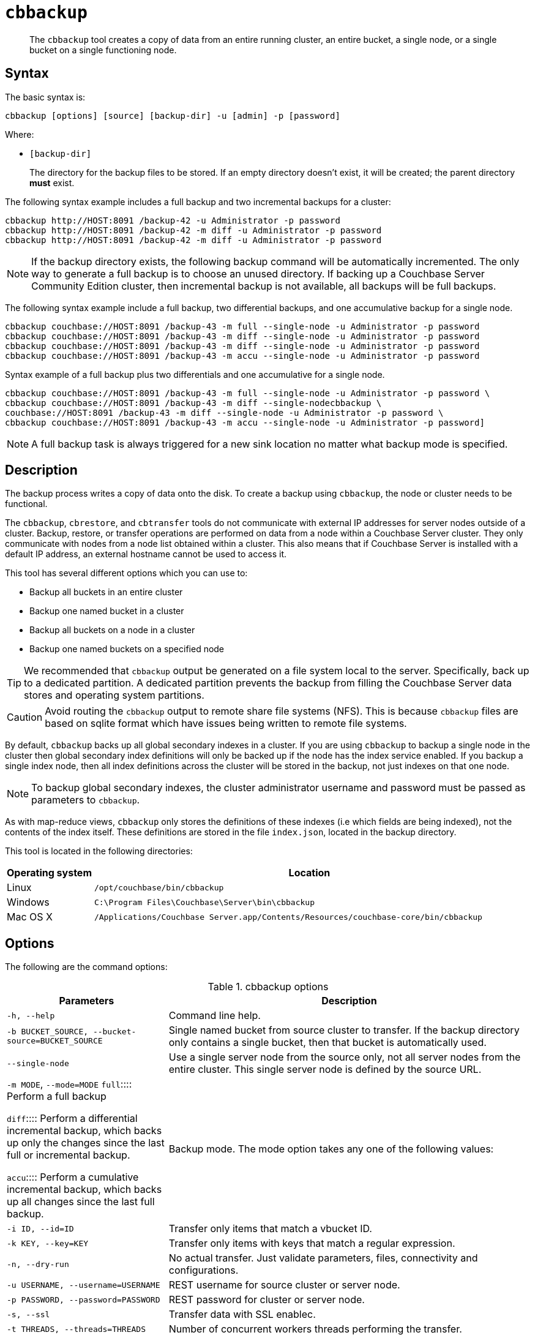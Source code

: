 [#cbbackup-tool]
= [.cmd]`cbbackup`

[abstract]
The [.cmd]`cbbackup` tool creates a copy of data from an entire running cluster, an entire bucket, a single node, or a single bucket on a single functioning node.

== Syntax

The basic syntax is:

----
cbbackup [options] [source] [backup-dir] -u [admin] -p [password]
----

Where:

* `[backup-dir]`
+
The directory for the backup files to be stored.
If an empty directory doesn't exist,  it will be created; the parent directory *must* exist.

The following syntax example includes a full backup and two incremental backups for a cluster:

----
cbbackup http://HOST:8091 /backup-42 -u Administrator -p password
cbbackup http://HOST:8091 /backup-42 -m diff -u Administrator -p password
cbbackup http://HOST:8091 /backup-42 -m diff -u Administrator -p password
----

NOTE: If the backup directory exists, the following backup command will be automatically incremented.
The only way to generate a full backup is to choose an unused directory.
If backing up a Couchbase Server Community Edition cluster, then incremental backup is not available, all backups will be full backups.

The following syntax example include a full backup, two differential backups, and one accumulative backup for a single node.

----
cbbackup couchbase://HOST:8091 /backup-43 -m full --single-node -u Administrator -p password
cbbackup couchbase://HOST:8091 /backup-43 -m diff --single-node -u Administrator -p password 
cbbackup couchbase://HOST:8091 /backup-43 -m diff --single-node -u Administrator -p password  
cbbackup couchbase://HOST:8091 /backup-43 -m accu --single-node -u Administrator -p password
----

Syntax example of a full backup plus two differentials and one accumulative for a single node.

----
cbbackup couchbase://HOST:8091 /backup-43 -m full --single-node -u Administrator -p password \  
cbbackup couchbase://HOST:8091 /backup-43 -m diff --single-nodecbbackup \
couchbase://HOST:8091 /backup-43 -m diff --single-node -u Administrator -p password \
cbbackup couchbase://HOST:8091 /backup-43 -m accu --single-node -u Administrator -p password]
----

NOTE: A full backup task is always triggered for a new sink location no matter what backup mode is specified.

== Description

The backup process writes a copy of data onto the disk.
To create a backup using `cbbackup`, the node or cluster needs to be functional.

The `cbbackup`, `cbrestore`, and `cbtransfer` tools do not communicate with external IP addresses for server nodes outside of a cluster.
Backup, restore, or transfer operations are performed on data from a node within a Couchbase Server cluster.
They only communicate with nodes from a node list obtained within a cluster.
This also means that if Couchbase Server is installed with a default IP address, an external hostname cannot be used to access it.

This tool has several different options which you can use to:

* Backup all buckets in an entire cluster
* Backup one named bucket in a cluster
* Backup all buckets on a node in a cluster
* Backup one named buckets on a specified node

TIP: We recommended that `cbbackup` output be generated on a file system local to the server.
Specifically, back up to a dedicated partition.
A dedicated partition prevents the backup from filling the Couchbase Server data stores and operating system partitions.

CAUTION: Avoid routing the `cbbackup` output to remote share file systems (NFS).
This is because `cbbackup` files are based on sqlite format which have issues being written to remote file systems.

By default, `cbbackup` backs up all global secondary indexes in a cluster.
If you are using `cbbackup` to backup a single node in the cluster then global secondary index definitions will only be backed up if the node has the index service enabled.
If you backup a single index node, then all index definitions across the cluster will be stored in the backup, not just indexes on that one node.

NOTE: To backup global secondary indexes, the cluster administrator username and password must be passed as parameters to `cbbackup`.

As with map-reduce views, `cbbackup` only stores the definitions of these indexes (i.e which fields are being indexed), not the contents of the index itself.
These definitions are stored in the file `index.json`, located in the backup directory.

This tool is located in the following directories:

[cols="1,5"]
|===
| Operating system | Location

| Linux
| `/opt/couchbase/bin/cbbackup`

| Windows
| `C:\Program Files\Couchbase\Server\bin\cbbackup`

| Mac OS X
| `/Applications/Couchbase Server.app/Contents/Resources/couchbase-core/bin/cbbackup`
|===

== Options

The following are the command options:

.cbbackup options
[cols="4,9"]
|===
| Parameters | Description

| `-h, --help`
| Command line help.

| `-b BUCKET_SOURCE, --bucket-source=BUCKET_SOURCE`
| Single named bucket from source cluster to transfer.
If the backup directory only contains a single bucket, then that bucket is automatically used.

| `--single-node`
| Use a single server node from the source only, not all server nodes from the entire cluster.
This single server node is defined by the source URL.

| `-m MODE`, `--mode=MODE`
`full`:::: Perform a full backup

`diff`:::: Perform a differential incremental backup, which backs up only the changes since the last full or incremental backup.

`accu`:::: Perform a cumulative incremental backup, which backs up all changes since the last full backup.
| Backup mode.
The mode option takes any one of the following values:



| `-i ID, --id=ID`
| Transfer only items that match a vbucket ID.

| `-k KEY, --key=KEY`
| Transfer only items with keys that match a regular expression.

| `-n, --dry-run`
| No actual transfer.
Just validate parameters, files, connectivity and configurations.

| `-u USERNAME, --username=USERNAME`
| REST username for source cluster or server node.

| `-p PASSWORD, --password=PASSWORD`
| REST password for cluster or server node.

| `-s, --ssl`
| Transfer data with SSL enablec.

| `-t THREADS, --threads=THREADS`
| Number of concurrent workers threads performing the transfer.

| `-v, --verbose`
| Verbose logging.
More v's provide more verbosity.
Max: -vvv.

| `--silent`
| Reduce logging verbosity to only include errors.

| `-x EXTRA, --extra=EXTRA`
| Provide extra, uncommon configuration parameters.
Comma-separated key=val(key-val)* pairs.
|===

The following are extra, specialized command options with the `cbbackup -x` parameter.

.cbbackup -x options
[cols="100,223"]
|===
| -x options | Description

| `backoff_cap=10`
| Maximum backoff time during the rebalance period.

| `batch_max_bytes=400000`
| Transfer this # of bytes per batch.

| `batch_max_size=1000`
| Transfer this # of documents per batch.

| `cbb_max_mb=100000`
| Split backup file on destination cluster if it exceeds the MB.

| `conflict_resolve=1`
| By default, disable conflict resolution.

* This option doesn't work in Couchbase Server versions 4.0 and 4.1 but will be re-implemented in version 4.1.1 and in subsequent versions.

| `data_only=0`
| For value 1, transfer only data from a backup file or cluster.

| `design_doc_only=0`
| For value 1, transfer only design documents from a backup file or cluster.
Default: 0.

| `max_retry=10`
| Max number of sequential retries if the transfer fails.

| `mcd_compatible=1`
| For value 0, display extended fields for stdout output.

| `nmv_retry=1`
| 0 or 1, where 1 retries transfer after a NOT_MY_VBUCKET message.
Default: 1.

| `recv_min_bytes=4096`
| Amount of bytes for every TCP/IP batch transferred.

| `rehash=0`
| For value 1, rehash the partition id's of each item.
This is required when transferring data between clusters with different number of partitions, such as when transferring data from an Mac OS X server to a non-Mac OS X cluster.

| `report=5`
| Number batches transferred before updating progress bar in console.

| `report_full=2000`
| Number batches transferred before emitting progress information in console.

| `seqno=0`
| By default, start seqno from beginning.

| `try_xwm=1`
| Transfer documents with metadata.
Default: 1.
Value of 0 is only used when transferring from 1.8.x to 1.8.x.

| `uncompress=0`
| For value 1, restore data in uncompressed mode.
|===

NOTE: Back up only design documents which includes view and secondary index definitions  from a cluster or bucket with the option, `design_doc_only=1`.
Restore only design documents with `cbrestore design_doc_only=1`.

== Examples

*Example 1:*

An entire cluster can be backed up.
This includes all of the data buckets and all design documents which includes view and secondary index definitions.
To backup an entire cluster:

----
cbbackup http://HOST:8091 ~/backups -u Administrator -p password
----

Where `~/backups` is the directory where you want to store the data.
When this operation is performed, be aware that cbbackup creates the following directory structure and files in the `~/backups` directory assuming there two buckets in the cluster named `my_name` and `sasl` and two nodes `N1` and `N2` :

----
~/backups
        bucket-my_name
            N1
            N2
            design.json
            index.json
        bucket-sasl
            N1
            N2
            design.json
            index.json
----

Where `bucket-my_name` and `bucket-sasl` are directories containing data files, view definitions, index definitions and where `N1` and `N2` are two sets of data files for each node in the cluster.

*Example 2:*

To backup a single bucket in a cluster:

----
cbbackup http://HOST:8091 /backups/backup-20120501 -u Administrator -p password \ 
 -b default
----

In this case, the default bucket in the cluster is specified and the data from the default bucket is backed up.

*Example 3:*

To backup all data from multiple buckets on a single node:

----
> cbbackup http://HOST:8091 /backups/ -u Administrator -p password \   
 --single-node
----

*Example 4:*

To backup data from a single bucket on a single node:

----
cbbackup http://HOST:8091 /backups -u Administrator -p password \
 --single-node  -b bucket_name
----

*Example 5:*

To specify the keys that are backed up using the `- k` option.
For example, to backup all keys from a bucket with the prefix ‘object’:

----
> cbbackup http://HOST:8091 /backups/backup-20120501 -u Administrator -p password \ 
 -b bucket_name -k '^object.*'
----

*Example 6:*

The following example creates a backup copy of all design documents which includes view definitions and secondary index definitions from `foo-bucket` and store this as `design.json` in the directory `~/backup/foo-bucket`.
If a bucket is not specified, design documents for all buckets in the cluster are backed up.

----
cbbackup http://10.5.2.117:8091 ~/backup -x design_doc_only=1 -u Administrator -p password
----

Response

The following example response shows only design documents for all buckets being backed up.
In this case, the source node had two (2) buckets including the default bucket.

----
transfer design doc only. bucket msgs will be skipped.
transfer design doc only. bucket msgs will be skipped.
done
----

In the following output, two design documents were backed up.

----
[
   {
      "controllers":{
         "compact":"/pools/default/buckets/default/ddocs/_design%2Fddoc1/controller/compactView",
         "setUpdateMinChanges":"/pools/default/buckets/default/ddocs/_design%2Fddoc1/controller/setUpdateMinChanges"
      },
      "doc":{
         "json":{
            "views":{
               "view1":{
                  "map":"function(doc){emit(doc.key,doc.key_num);}"
               },
               "view2":{
                  "map":"function(doc,meta){emit(meta.id,doc.key);}"
               }
            }
         },
         "meta":{
            "rev":"1-6f9bfe0a",
            "id":"_design/ddoc1"
         }
      }
   },
   {
      "controllers":{
         "compact":"/pools/default/buckets/default/ddocs/_design%2Fddoc2/controller/compactView",
         "setUpdateMinChanges":"/pools/default/buckets/default/ddocs/_design%2Fddoc2/controller/setUpdateMinChanges"
      },
      "doc":{
         "json":{
            "views":{
               "dothis":{
                  "map":"function (doc, meta) {\n  emit(meta.id, null);\n}"
               }
            }
         },
         "meta":{
            "rev":"1-4b533871",
            "id":"_design/ddoc2"
         }
      }
   },
   {
      "controllers":{
         "compact":"/pools/default/buckets/default/ddocs/_design%2Fdev_ddoc2/controller/compactView",
         "setUpdateMinChanges":"/pools/default/buckets/default/ddocs/_design%2Fdev_ddoc2/controller/setUpdateMinChanges"
      },
      "doc":{
         "json":{
            "views":{
               "dothat":{
                  "map":"function (doc, meta) {\n  emit(meta.id, null);\n}"
               }
            }
         },
         "meta":{
            "rev":"1-a8b6f59b",
            "id":"_design/dev_ddoc2"
         }
      }
   }
]
----

*Example 7:*

The following example requests a full backup of all the data on the specified cluster:

----
cbbackup -m full http://example.com:8091 /backups/backup-1 -u Administrator -p password
----

After an initial full backup, incremental backups can be performed.
This example requests a differential incremental backup of all the data on the specified cluster:

----
cbbackup -m diff http://example.com:8091 /backups/backup-1 -u Administrator -p password
----

This example requests a cumulative incremental backup of all the data on the specified cluster:

----
cbbackup -m accu http://example.com:8091 /backups/backup-1 -u Administrator -p password
----
